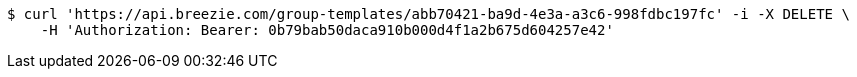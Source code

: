 [source,bash]
----
$ curl 'https://api.breezie.com/group-templates/abb70421-ba9d-4e3a-a3c6-998fdbc197fc' -i -X DELETE \
    -H 'Authorization: Bearer: 0b79bab50daca910b000d4f1a2b675d604257e42'
----